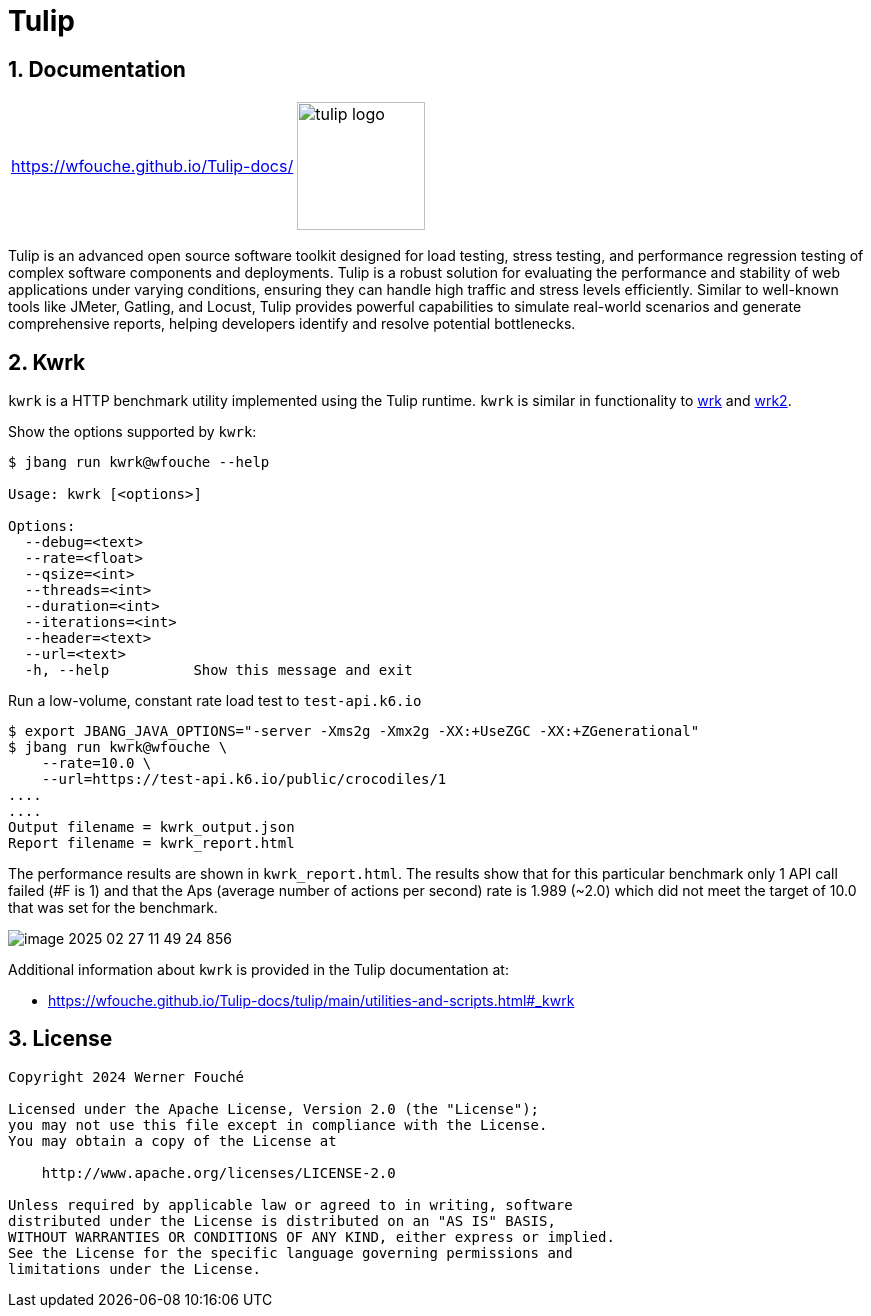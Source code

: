 = Tulip
:sectnums:
:imagesdir: images

== Documentation

[cols="1a,1a"]
|===
|
https://wfouche.github.io/Tulip-docs/
|
image::tulip_logo.jpg[width=128]
|===

Tulip is an advanced open source software toolkit designed for load testing, stress testing, and performance regression testing of complex software components and deployments. Tulip is a robust solution for evaluating the performance and stability of web applications under varying conditions, ensuring they can handle high traffic and stress levels efficiently. Similar to well-known tools like JMeter, Gatling, and Locust, Tulip provides powerful capabilities to simulate real-world scenarios and generate comprehensive reports, helping developers identify and resolve potential bottlenecks.

== Kwrk

`kwrk` is a HTTP benchmark utility implemented using the Tulip runtime. `kwrk` is similar in functionality to https://github.com/wg/wrk[wrk] and https://github.com/giltene/wrk2[wrk2].

Show the options supported by `kwrk`:

----
$ jbang run kwrk@wfouche --help

Usage: kwrk [<options>]

Options:
  --debug=<text>
  --rate=<float>
  --qsize=<int>
  --threads=<int>
  --duration=<int>
  --iterations=<int>
  --header=<text>
  --url=<text>
  -h, --help          Show this message and exit
----

Run a low-volume, constant rate load test to `test-api.k6.io`

----
$ export JBANG_JAVA_OPTIONS="-server -Xms2g -Xmx2g -XX:+UseZGC -XX:+ZGenerational"
$ jbang run kwrk@wfouche \
    --rate=10.0 \
    --url=https://test-api.k6.io/public/crocodiles/1
....
....
Output filename = kwrk_output.json
Report filename = kwrk_report.html
----

The performance results are shown in `kwrk_report.html`. The results show that for this particular benchmark only 1 API call failed (#F is 1) and that the Aps (average number of actions per second) rate is 1.989 (~2.0) which did not meet the target of 10.0 that was set for the benchmark.

image::image-2025-02-27-11-49-24-856.png[]

Additional information about `kwrk` is provided in the Tulip documentation at:

* https://wfouche.github.io/Tulip-docs/tulip/main/utilities-and-scripts.html#_kwrk

== License

[source,text]
----
Copyright 2024 Werner Fouché

Licensed under the Apache License, Version 2.0 (the "License");
you may not use this file except in compliance with the License.
You may obtain a copy of the License at

    http://www.apache.org/licenses/LICENSE-2.0

Unless required by applicable law or agreed to in writing, software
distributed under the License is distributed on an "AS IS" BASIS,
WITHOUT WARRANTIES OR CONDITIONS OF ANY KIND, either express or implied.
See the License for the specific language governing permissions and
limitations under the License.
----

